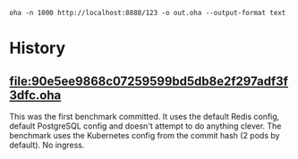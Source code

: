 #+begin_src
oha -n 1000 http://localhost:8888/123 -o out.oha --output-format text
#+end_src

* History
** [[file:90e5ee9868c07259599bd5db8e2f297adf3f3dfc.oha]]
This was the first benchmark committed. It uses the default Redis config, default PostgreSQL config and doesn't attempt
to do anything clever. The benchmark uses the Kubernetes config from the commit hash (2 pods by default). No ingress.
